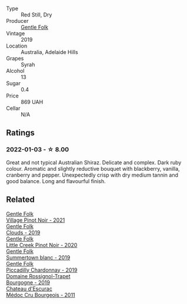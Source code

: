 #+attr_html: :class wine-main-image
[[file:/images/61/e954ff-3637-41a3-a893-8ab869c352ca/2021-12-17-15-38-12-6692CAE4-0D9C-455D-8053-5ED830A49256-1-105-c@512.webp]]

- Type :: Red Still, Dry
- Producer :: [[barberry:/producers/166e9d27-3a90-4f30-a042-a39ebe67b04e][Gentle Folk]]
- Vintage :: 2019
- Location :: Australia, Adelaide Hills
- Grapes :: Syrah
- Alcohol :: 13
- Sugar :: 0.4
- Price :: 869 UAH
- Cellar :: N/A

** Ratings

*** 2022-01-03 - ☆ 8.00

Great and not typical Australian Shiraz. Delicate and complex. Dark ruby colour. Aromatic and slightly reductive bouquet with blackberry, vanilla, cranberry and pepper. Unexpectedly crisp with dry medium tannin and good balance. Long and flavourful finish.

** Related

#+begin_export html
<div class="flex-container">
  <a class="flex-item flex-item-left" href="/wines/735584d3-d0f5-4938-89b3-743529ed2e2c.html">
    <img class="flex-bottle" src="/images/73/5584d3-d0f5-4938-89b3-743529ed2e2c/2022-10-29-13-32-18-5D7D3099-395D-40D5-8504-E954096F76D3-1-105-c@512.webp"></img>
    <section class="h">Gentle Folk</section>
    <section class="h text-bolder">Village Pinot Noir - 2021</section>
  </a>

  <a class="flex-item flex-item-right" href="/wines/7ea33477-856c-45c1-ad2e-85b3159aaca3.html">
    <img class="flex-bottle" src="/images/7e/a33477-856c-45c1-ad2e-85b3159aaca3/2022-11-12-12-46-17-32BB1714-6B15-4928-910C-EEDAE34BDFE6-1-105-c@512.webp"></img>
    <section class="h">Gentle Folk</section>
    <section class="h text-bolder">Clouds - 2019</section>
  </a>

  <a class="flex-item flex-item-left" href="/wines/7f17a3bf-4912-4d39-bb71-6f2b0d9a6fe1.html">
    <img class="flex-bottle" src="/images/7f/17a3bf-4912-4d39-bb71-6f2b0d9a6fe1/2022-09-23-21-14-21-IMG-2413@512.webp"></img>
    <section class="h">Gentle Folk</section>
    <section class="h text-bolder">Little Creek Pinot Noir - 2020</section>
  </a>

  <a class="flex-item flex-item-right" href="/wines/930fb85c-691f-4692-8372-30e03660a72a.html">
    <img class="flex-bottle" src="/images/93/0fb85c-691f-4692-8372-30e03660a72a/2022-07-23-10-38-58-F50C6502-28EC-4E90-8743-E79924F3FC6A-1-105-c@512.webp"></img>
    <section class="h">Gentle Folk</section>
    <section class="h text-bolder">Summertown blanc - 2019</section>
  </a>

  <a class="flex-item flex-item-left" href="/wines/e9124b43-5978-4720-8e8c-c16b5c4bf330.html">
    <img class="flex-bottle" src="/images/e9/124b43-5978-4720-8e8c-c16b5c4bf330/2021-12-17-15-40-27-C8AB28FE-EFBE-4E68-A5B0-22C11B3E0E9B-1-102-o@512.webp"></img>
    <section class="h">Gentle Folk</section>
    <section class="h text-bolder">Piccadilly Chardonnay - 2019</section>
  </a>

  <a class="flex-item flex-item-right" href="/wines/1f40f56d-8790-4123-84ff-1478363ed829.html">
    <img class="flex-bottle" src="/images/1f/40f56d-8790-4123-84ff-1478363ed829/2021-12-27-17-25-40-BAB30B5F-F441-4FF1-BB80-05210B39D4D1-1-102-o@512.webp"></img>
    <section class="h">Domaine Rossignol-Trapet</section>
    <section class="h text-bolder">Bourgogne - 2019</section>
  </a>

  <a class="flex-item flex-item-left" href="/wines/936a61b9-776f-48fd-9b90-c5cc6be91cc9.html">
    <img class="flex-bottle" src="/images/93/6a61b9-776f-48fd-9b90-c5cc6be91cc9/2021-12-17-18-38-52-E4075636-BDB3-4D46-A228-E8DBB7D92640-1-105-c@512.webp"></img>
    <section class="h">Chateau d'Escurac</section>
    <section class="h text-bolder">Médoc Cru Bourgeois - 2011</section>
  </a>

</div>
#+end_export
